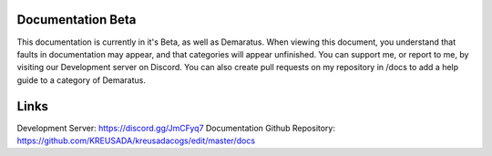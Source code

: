 .. _beta:

=====
Documentation Beta
=====

This documentation is currently in it's Beta, as well as Demaratus. When viewing this document, you understand that faults in documentation may appear, and that categories will appear unfinished. You can support me, or report to me, by visiting our Development server on Discord. You can also create pull requests on my repository in /docs to add a help guide to a category of Demaratus.

=====
Links
=====

Development Server: https://discord.gg/JmCFyq7
Documentation Github Repository: https://github.com/KREUSADA/kreusadacogs/edit/master/docs
